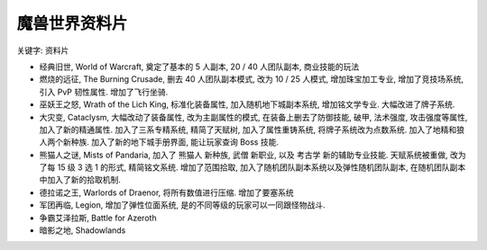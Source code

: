 .. _魔兽世界资料片:

魔兽世界资料片
==============================================================================

关键字: 资料片

- 经典旧世, World of Warcraft, 奠定了基本的 5 人副本, 20 / 40 人团队副本, 商业技能的玩法
- 燃烧的远征, The Burning Crusade, 删去 40 人团队副本模式, 改为 10 / 25 人模式, 增加珠宝加工专业, 增加了竞技场系统, 引入 PvP 韧性属性. 增加了飞行坐骑.
- 巫妖王之怒, Wrath of the Lich King, 标准化装备属性, 加入随机地下城副本系统, 增加铭文学专业. 大幅改进了牌子系统.
- 大灾变, Cataclysm, 大幅改动了装备属性, 改为主副属性的模式, 在装备上删去了防御技能, 破甲, 法术强度, 攻击强度等属性, 加入了新的精通属性. 加入了三系专精系统, 精简了天赋树, 加入了属性重铸系统, 将牌子系统改为点数系统. 加入了地精和狼人两个新种族. 加入了新的地下城手册界面, 能让玩家查询 Boss 技能.
- 熊猫人之谜, Mists of Pandaria, 加入了 熊猫人 新种族, 武僧 新职业, 以及 考古学 新的辅助专业技能. 天赋系统被重做, 改为了每 15 级 3 选 1 的形式, 精简铭文系统. 增加了范围拾取, 加入了随机团队副本系统以及弹性随机团队副本, 在随机团队副本中加入了新的拾取机制.
- 德拉诺之王, Warlords of Draenor, 将所有数值进行压缩. 增加了要塞系统
- 军团再临, Legion, 增加了弹性位面系统, 是的不同等级的玩家可以一同跟怪物战斗.
- 争霸艾泽拉斯, Battle for Azeroth
- 暗影之地, Shadowlands
